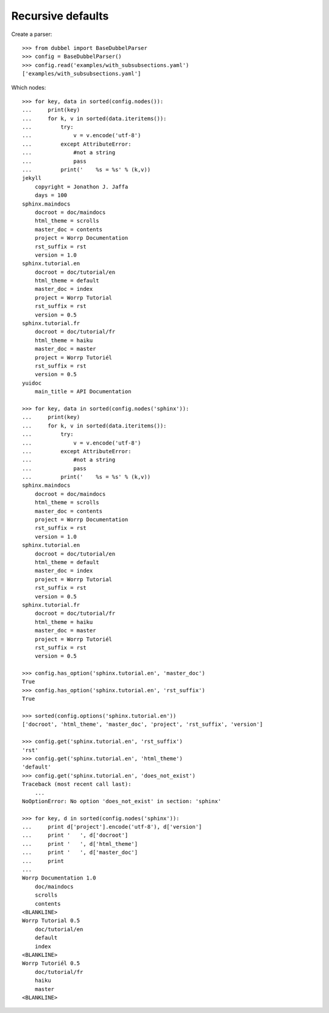 
Recursive defaults
------------------

Create a parser::

    >>> from dubbel import BaseDubbelParser
    >>> config = BaseDubbelParser()
    >>> config.read('examples/with_subsubsections.yaml')
    ['examples/with_subsubsections.yaml']

Which nodes::

    >>> for key, data in sorted(config.nodes()):
    ...     print(key)
    ...     for k, v in sorted(data.iteritems()):
    ...         try:
    ...             v = v.encode('utf-8')
    ...         except AttributeError:
    ...             #not a string
    ...             pass
    ...         print('    %s = %s' % (k,v))
    jekyll
        copyright = Jonathon J. Jaffa
        days = 100
    sphinx.maindocs
        docroot = doc/maindocs
        html_theme = scrolls
        master_doc = contents
        project = Worrp Documentation
        rst_suffix = rst
        version = 1.0
    sphinx.tutorial.en
        docroot = doc/tutorial/en
        html_theme = default
        master_doc = index
        project = Worrp Tutorial
        rst_suffix = rst
        version = 0.5
    sphinx.tutorial.fr
        docroot = doc/tutorial/fr
        html_theme = haiku
        master_doc = master
        project = Worrp Tutoriél
        rst_suffix = rst
        version = 0.5
    yuidoc
        main_title = API Documentation

    >>> for key, data in sorted(config.nodes('sphinx')):
    ...     print(key)
    ...     for k, v in sorted(data.iteritems()):
    ...         try:
    ...             v = v.encode('utf-8')
    ...         except AttributeError:
    ...             #not a string
    ...             pass
    ...         print('    %s = %s' % (k,v))
    sphinx.maindocs
        docroot = doc/maindocs
        html_theme = scrolls
        master_doc = contents
        project = Worrp Documentation
        rst_suffix = rst
        version = 1.0
    sphinx.tutorial.en
        docroot = doc/tutorial/en
        html_theme = default
        master_doc = index
        project = Worrp Tutorial
        rst_suffix = rst
        version = 0.5
    sphinx.tutorial.fr
        docroot = doc/tutorial/fr
        html_theme = haiku
        master_doc = master
        project = Worrp Tutoriél
        rst_suffix = rst
        version = 0.5

    >>> config.has_option('sphinx.tutorial.en', 'master_doc')
    True
    >>> config.has_option('sphinx.tutorial.en', 'rst_suffix')
    True

    >>> sorted(config.options('sphinx.tutorial.en'))
    ['docroot', 'html_theme', 'master_doc', 'project', 'rst_suffix', 'version']

    >>> config.get('sphinx.tutorial.en', 'rst_suffix')
    'rst'
    >>> config.get('sphinx.tutorial.en', 'html_theme')
    'default'
    >>> config.get('sphinx.tutorial.en', 'does_not_exist')
    Traceback (most recent call last):
        ...
    NoOptionError: No option 'does_not_exist' in section: 'sphinx'

    >>> for key, d in sorted(config.nodes('sphinx')):
    ...     print d['project'].encode('utf-8'), d['version']
    ...     print '   ', d['docroot']
    ...     print '   ', d['html_theme']
    ...     print '   ', d['master_doc']
    ...     print
    ...
    Worrp Documentation 1.0
        doc/maindocs
        scrolls
        contents
    <BLANKLINE>
    Worrp Tutorial 0.5
        doc/tutorial/en
        default
        index
    <BLANKLINE>
    Worrp Tutoriél 0.5
        doc/tutorial/fr
        haiku
        master
    <BLANKLINE>



